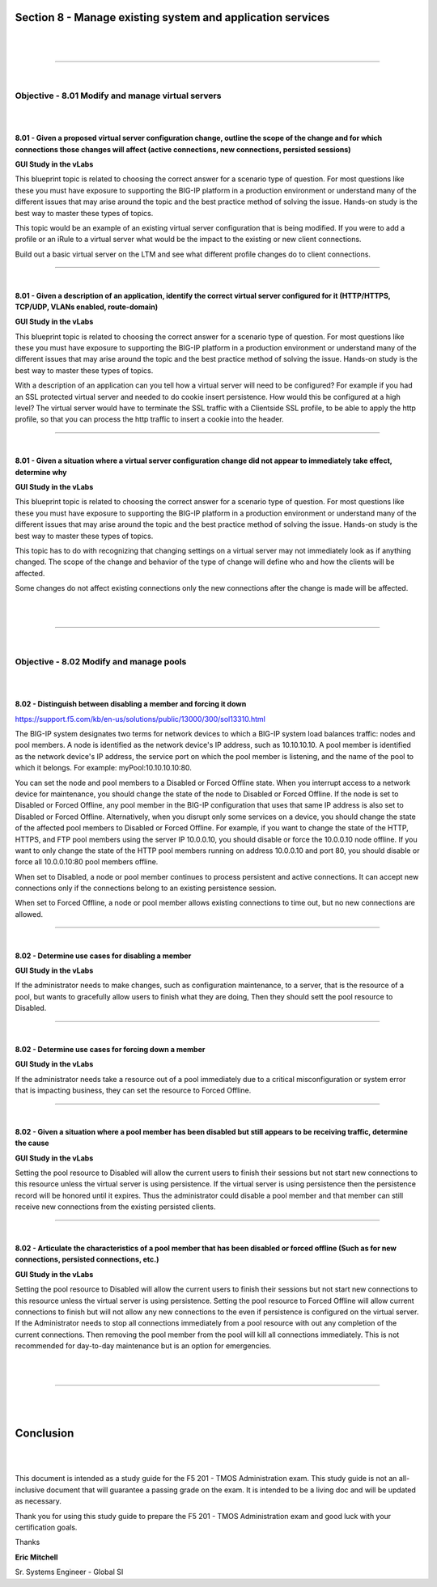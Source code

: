 Section 8 - Manage existing system and application services
===========================================================

|

.. raw:: html

   <iframe width="560" height="315" src="https://www.youtube.com/embed/3uDzuRZ47FA?rel=0" frameborder="0" allow="accelerometer; autoplay; encrypted-media; gyroscope; picture-in-picture" allowfullscreen></iframe>

|

====

|

Objective - 8.01 Modify and manage virtual servers
--------------------------------------------------

|
|

**8.01 - Given a proposed virtual server configuration change, outline
the scope of the change and for which connections those changes will
affect (active connections, new connections, persisted sessions)**

**GUI Study in the vLabs**

This blueprint topic is related to choosing the correct answer for a
scenario type of question. For most questions like these you must have
exposure to supporting the BIG-IP platform in a production environment
or understand many of the different issues that may arise around the
topic and the best practice method of solving the issue. Hands-on study
is the best way to master these types of topics.

This topic would be an example of an existing virtual server
configuration that is being modified. If you were to add a profile or an
iRule to a virtual server what would be the impact to the existing or
new client connections.

Build out a basic virtual server on the LTM and see what different
profile changes do to client connections.

----

|

**8.01 - Given a description of an application, identify the correct
virtual server configured for it (HTTP/HTTPS, TCP/UDP, VLANs enabled,
route-domain)**

**GUI Study in the vLabs**

This blueprint topic is related to choosing the correct answer for a
scenario type of question. For most questions like these you must have
exposure to supporting the BIG-IP platform in a production environment
or understand many of the different issues that may arise around the
topic and the best practice method of solving the issue. Hands-on study
is the best way to master these types of topics.

With a description of an application can you tell how a virtual server
will need to be configured? For example if you had an SSL protected
virtual server and needed to do cookie insert persistence. How would
this be configured at a high level? The virtual server would have to
terminate the SSL traffic with a Clientside SSL profile, to be able to
apply the http profile, so that you can process the http traffic to
insert a cookie into the header.

----

|

**8.01 - Given a situation where a virtual server configuration change
did not appear to immediately take effect, determine why**

**GUI Study in the vLabs**

This blueprint topic is related to choosing the correct answer for a
scenario type of question. For most questions like these you must have
exposure to supporting the BIG-IP platform in a production environment
or understand many of the different issues that may arise around the
topic and the best practice method of solving the issue. Hands-on study
is the best way to master these types of topics.

This topic has to do with recognizing that changing settings on a
virtual server may not immediately look as if anything changed. The
scope of the change and behavior of the type of change will define who
and how the clients will be affected.

Some changes do not affect existing connections only the new connections
after the change is made will be affected.

|

.. raw:: html

   <iframe width="560" height="315" src="https://www.youtube.com/embed/3uDzuRZ47FA?rel=0" frameborder="0" allow="accelerometer; autoplay; encrypted-media; gyroscope; picture-in-picture" allowfullscreen></iframe>

|

====

|

Objective - 8.02 Modify and manage pools
----------------------------------------

|
|

**8.02 - Distinguish between disabling a member and forcing it down**

`https://support.f5.com/kb/en-us/solutions/public/13000/300/sol13310.html <https://support.f5.com/kb/en-us/solutions/public/13000/300/sol13310.html>`__

The BIG-IP system designates two terms for network devices to which a
BIG-IP system load balances traffic: nodes and pool members. A node is
identified as the network device's IP address, such as 10.10.10.10. A
pool member is identified as the network device's IP address, the
service port on which the pool member is listening, and the name of the
pool to which it belongs. For example: myPool:10.10.10.10:80.

You can set the node and pool members to a Disabled or Forced Offline
state. When you interrupt access to a network device for maintenance,
you should change the state of the node to Disabled or Forced Offline.
If the node is set to Disabled or Forced Offline, any pool member in the
BIG-IP configuration that uses that same IP address is also set to
Disabled or Forced Offline. Alternatively, when you disrupt only some
services on a device, you should change the state of the affected pool
members to Disabled or Forced Offline. For example, if you want to
change the state of the HTTP, HTTPS, and FTP pool members using the
server IP 10.0.0.10, you should disable or force the 10.0.0.10 node
offline. If you want to only change the state of the HTTP pool members
running on address 10.0.0.10 and port 80, you should disable or force
all 10.0.0.10:80 pool members offline.

When set to Disabled, a node or pool member continues to process
persistent and active connections. It can accept new connections only if
the connections belong to an existing persistence session.

When set to Forced Offline, a node or pool member allows existing
connections to time out, but no new connections are allowed.

----

|

**8.02 - Determine use cases for disabling a member**

**GUI Study in the vLabs**

If the administrator needs to make changes, such as configuration
maintenance, to a server, that is the resource of a pool, but wants to
gracefully allow users to finish what they are doing, Then they should
sett the pool resource to Disabled.

----

|

**8.02 - Determine use cases for forcing down a member**

**GUI Study in the vLabs**

If the administrator needs take a resource out of a pool immediately due
to a critical misconfiguration or system error that is impacting
business, they can set the resource to Forced Offline.

----

|

**8.02 - Given a situation where a pool member has been disabled but
still appears to be receiving traffic, determine the cause**

**GUI Study in the vLabs**

Setting the pool resource to Disabled will allow the current users to
finish their sessions but not start new connections to this resource
unless the virtual server is using persistence. If the virtual server is
using persistence then the persistence record will be honored until it
expires. Thus the administrator could disable a pool member and that
member can still receive new connections from the existing persisted
clients.

----

|

**8.02 - Articulate the characteristics of a pool member that has been
disabled or forced offline (Such as for new connections, persisted
connections, etc.)**

**GUI Study in the vLabs**

Setting the pool resource to Disabled will allow the current users to
finish their sessions but not start new connections to this resource
unless the virtual server is using persistence. Setting the pool
resource to Forced Offline will allow current connections to finish but
will not allow any new connections to the even if persistence is
configured on the virtual server. If the Administrator needs to stop all
connections immediately from a pool resource with out any completion of
the current connections. Then removing the pool member from the pool
will kill all connections immediately. This is not recommended for
day-to-day maintenance but is an option for emergencies.

|

.. raw:: html

   <iframe width="560" height="315" src="https://www.youtube.com/embed/3uDzuRZ47FA?rel=0" frameborder="0" allow="accelerometer; autoplay; encrypted-media; gyroscope; picture-in-picture" allowfullscreen></iframe>

|

====

|
|

Conclusion
==========

|
|

This document is intended as a study guide for the F5 201 - TMOS
Administration exam. This study guide is not an all-inclusive document
that will guarantee a passing grade on the exam. It is intended to be a
living doc and will be updated as necessary.

Thank you for using this study guide to prepare the F5 201 - TMOS
Administration exam and good luck with your certification goals.

Thanks


**Eric Mitchell**

Sr. Systems Engineer - Global SI
